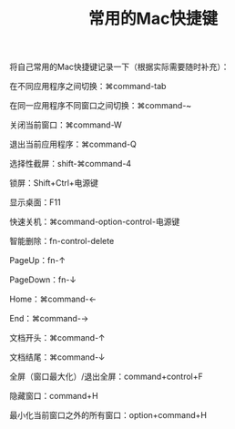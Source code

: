 #+TITLE: 常用的Mac快捷键

将自己常用的Mac快捷键记录一下（根据实际需要随时补充）：

在不同应用程序之间切换：⌘command-tab

在同一应用程序不同窗口之间切换：⌘command-~

关闭当前窗口：⌘command-W

退出当前应用程序：⌘command-Q

选择性截屏：shift-⌘command-4

锁屏：Shift+Ctrl+电源键

显示桌面：F11

快速关机：⌘command-option-control-电源键

智能删除：fn-control-delete

PageUp：fn-↑

PageDown：fn-↓

Home：⌘command-←

End：⌘command-→

文档开头：⌘command-↑

文档结尾：⌘command-↓

全屏（窗口最大化）/退出全屏：command+control+F

隐藏窗口：command+H

最小化当前窗口之外的所有窗口：option+command+H
